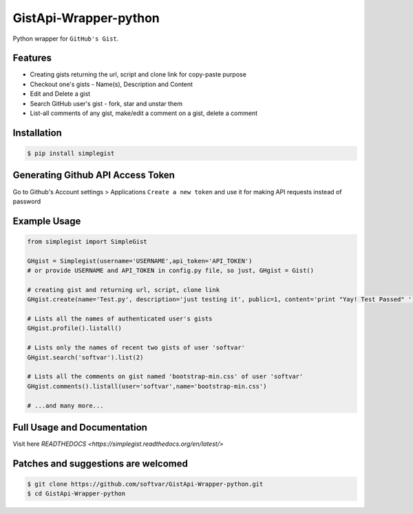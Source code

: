GistApi-Wrapper-python
======================

Python wrapper for ``GitHub's Gist``.

Features
--------

* Creating gists returning the url, script and clone link for copy-paste purpose
* Checkout one's gists - Name(s), Description and Content
* Edit and Delete a gist
* Search GitHub user's gist - fork, star and unstar them
* List-all comments of any gist, make/edit a comment on a gist, delete a comment 

Installation
-------------
.. code-block:: bash

    $ pip install simplegist

Generating Github API Access Token
----------------------------------
Go to Github's Account settings > Applications
``Create a new token`` and use it for making API requests instead of password

Example Usage
-------------

.. code-block:: python

    from simplegist import SimpleGist

    GHgist = Simplegist(username='USERNAME',api_token='API_TOKEN') 
    # or provide USERNAME and API_TOKEN in config.py file, so just, GHgist = Gist()

    # creating gist and returning url, script, clone link
    GHgist.create(name='Test.py', description='just testing it', public=1, content='print "Yay! Test Passed" ') 

    # Lists all the names of authenticated user's gists
    GHgist.profile().listall()

    # Lists only the names of recent two gists of user 'softvar' 
    GHgist.search('softvar').list(2)
    
    # Lists all the comments on gist named 'bootstrap-min.css' of user 'softvar'
    GHgist.comments().listall(user='softvar',name='bootstrap-min.css')

    # ...and many more...

Full Usage and Documentation
----------------------------

Visit here `READTHEDOCS <https://simplegist.readthedocs.org/en/latest/>`

Patches and suggestions are welcomed
------------------------------------

.. code-block:: bash

   $ git clone https://github.com/softvar/GistApi-Wrapper-python.git
   $ cd GistApi-Wrapper-python